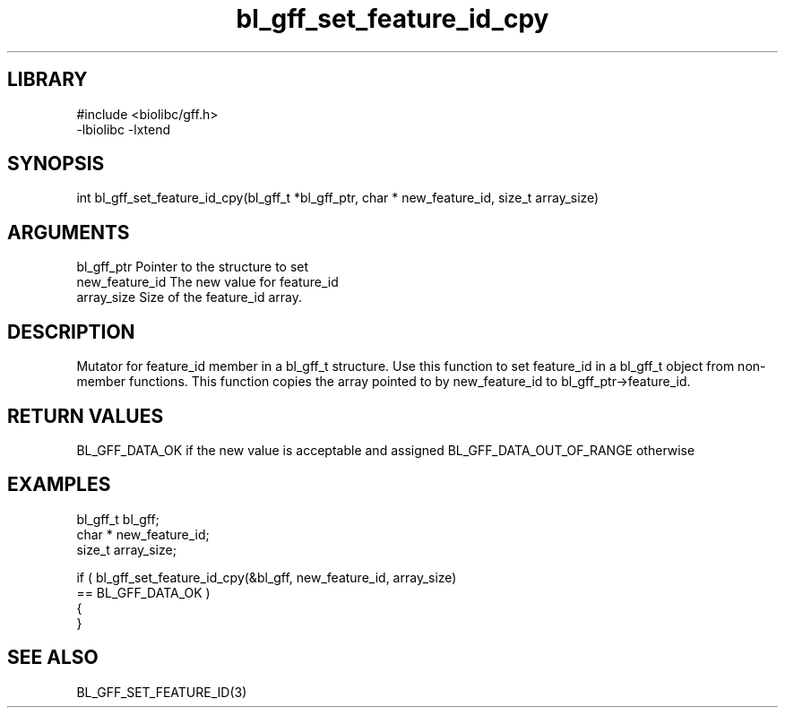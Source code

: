 \" Generated by c2man from bl_gff_set_feature_id_cpy.c
.TH bl_gff_set_feature_id_cpy 3

.SH LIBRARY
\" Indicate #includes, library name, -L and -l flags
.nf
.na
#include <biolibc/gff.h>
-lbiolibc -lxtend
.ad
.fi

\" Convention:
\" Underline anything that is typed verbatim - commands, etc.
.SH SYNOPSIS
.PP
.nf
.na
int     bl_gff_set_feature_id_cpy(bl_gff_t *bl_gff_ptr, char * new_feature_id, size_t array_size)
.ad
.fi

.SH ARGUMENTS
.nf
.na
bl_gff_ptr      Pointer to the structure to set
new_feature_id  The new value for feature_id
array_size      Size of the feature_id array.
.ad
.fi

.SH DESCRIPTION

Mutator for feature_id member in a bl_gff_t structure.
Use this function to set feature_id in a bl_gff_t object
from non-member functions.  This function copies the array pointed to
by new_feature_id to bl_gff_ptr->feature_id.

.SH RETURN VALUES

BL_GFF_DATA_OK if the new value is acceptable and assigned
BL_GFF_DATA_OUT_OF_RANGE otherwise

.SH EXAMPLES
.nf
.na

bl_gff_t        bl_gff;
char *          new_feature_id;
size_t          array_size;

if ( bl_gff_set_feature_id_cpy(&bl_gff, new_feature_id, array_size)
        == BL_GFF_DATA_OK )
{
}
.ad
.fi

.SH SEE ALSO

BL_GFF_SET_FEATURE_ID(3)


